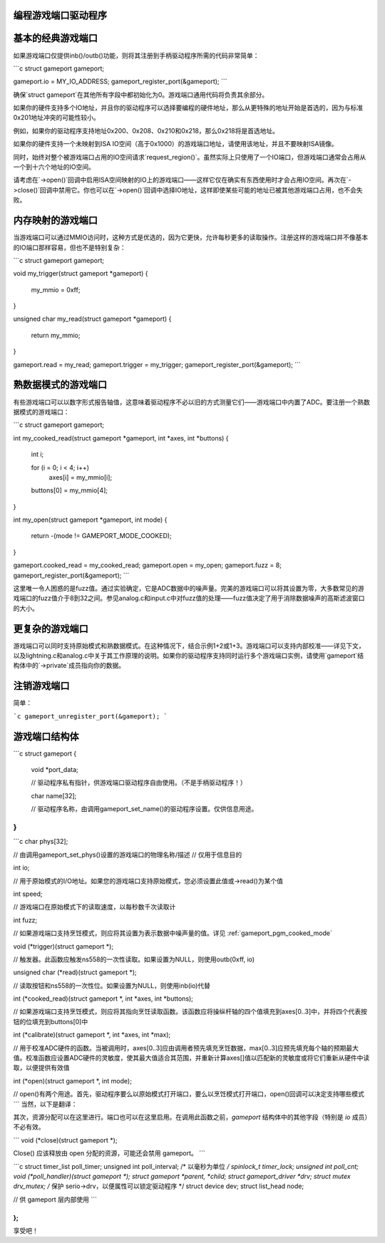 编程游戏端口驱动程序
~~~~~~~~~~~~~~~~~~~~~~~~~~~~~~~~~~~~~~~~~

基本的经典游戏端口
~~~~~~~~~~~~~~~~~~~~~~~~~~~~~~~~~~~~~~~~~

如果游戏端口仅提供inb()/outb()功能，则将其注册到手柄驱动程序所需的代码非常简单：

```c
struct gameport gameport;

gameport.io = MY_IO_ADDRESS;
gameport_register_port(&gameport);
```

确保`struct gameport`在其他所有字段中都初始化为0。游戏端口通用代码将负责其余部分。

如果你的硬件支持多个IO地址，并且你的驱动程序可以选择要编程的硬件地址，那么从更特殊的地址开始是首选的，因为与标准0x201地址冲突的可能性较小。

例如，如果你的驱动程序支持地址0x200、0x208、0x210和0x218，那么0x218将是首选地址。

如果你的硬件支持一个未映射到ISA IO空间（高于0x1000）的游戏端口地址，请使用该地址，并且不要映射ISA镜像。

同时，始终对整个被游戏端口占用的IO空间请求`request_region()`。虽然实际上只使用了一个IO端口，但游戏端口通常会占用从一个到十六个地址的IO空间。

请考虑在`->open()`回调中启用ISA空间映射的IO上的游戏端口——这样它仅在确实有东西使用时才会占用IO空间。再次在`->close()`回调中禁用它。你也可以在`->open()`回调中选择IO地址，这样即使某些可能的地址已被其他游戏端口占用，也不会失败。

内存映射的游戏端口
~~~~~~~~~~~~~~~~~~~~~~~~~~~~~~~~~~~~~~~~~

当游戏端口可以通过MMIO访问时，这种方式是优选的，因为它更快，允许每秒更多的读取操作。注册这样的游戏端口并不像基本的IO端口那样容易，但也不是特别复杂：

```c
struct gameport gameport;

void my_trigger(struct gameport *gameport)
{
    my_mmio = 0xff;
}

unsigned char my_read(struct gameport *gameport)
{
    return my_mmio;
}

gameport.read = my_read;
gameport.trigger = my_trigger;
gameport_register_port(&gameport);
```

.. _gameport_pgm_cooked_mode:

熟数据模式的游戏端口
~~~~~~~~~~~~~~~~~~~~~~~~~~~~~~~~~~~~~~~~~

有些游戏端口可以以数字形式报告轴值，这意味着驱动程序不必以旧的方式测量它们——游戏端口中内置了ADC。要注册一个熟数据模式的游戏端口：

```c
struct gameport gameport;

int my_cooked_read(struct gameport *gameport, int *axes, int *buttons)
{
    int i;

    for (i = 0; i < 4; i++)
        axes[i] = my_mmio[i];
    buttons[0] = my_mmio[4];
}

int my_open(struct gameport *gameport, int mode)
{
    return -(mode != GAMEPORT_MODE_COOKED);
}

gameport.cooked_read = my_cooked_read;
gameport.open = my_open;
gameport.fuzz = 8;
gameport_register_port(&gameport);
```

这里唯一令人困惑的是fuzz值。通过实验确定，它是ADC数据中的噪声量。完美的游戏端口可以将其设置为零，大多数常见的游戏端口的fuzz值介于8到32之间。参见analog.c和input.c中对fuzz值的处理——fuzz值决定了用于消除数据噪声的高斯滤波窗口的大小。

更复杂的游戏端口
~~~~~~~~~~~~~~~~~~~~~~~~~~~~~~~~~~~~~~~~~

游戏端口可以同时支持原始模式和熟数据模式。在这种情况下，结合示例1+2或1+3。游戏端口可以支持内部校准——详见下文，以及lightning.c和analog.c中关于其工作原理的说明。如果你的驱动程序支持同时运行多个游戏端口实例，请使用`gameport`结构体中的`->private`成员指向你的数据。

注销游戏端口
~~~~~~~~~~~~~~~~~~~~~~~~~~~~~~~~~~~~~~~~~

简单：

```c
gameport_unregister_port(&gameport);
```

游戏端口结构体
~~~~~~~~~~~~~~~~~~~~~~~~~~~~~~~~~~~~~~~~~

```c
struct gameport {
    void *port_data;

    // 驱动程序私有指针，供游戏端口驱动程序自由使用。（不是手柄驱动程序！）
    
    char name[32];

    // 驱动程序名称，由调用gameport_set_name()的驱动程序设置。仅供信息用途。
}
```
```c
char phys[32];

// 由调用gameport_set_phys()设置的游戏端口的物理名称/描述
// 仅用于信息目的

int io;

// 用于原始模式的I/O地址。如果您的游戏端口支持原始模式，您必须设置此值或->read()为某个值

int speed;

// 游戏端口在原始模式下的读取速度，以每秒数千次读取计

int fuzz;

// 如果游戏端口支持烹饪模式，则应将其设置为表示数据中噪声量的值。详见 :ref:`gameport_pgm_cooked_mode`

void (*trigger)(struct gameport *);

// 触发器。此函数应触发ns558的一次性读取。如果设置为NULL，则使用outb(0xff, io)

unsigned char (*read)(struct gameport *);

// 读取按钮和ns558的一次性位。如果设置为NULL，则使用inb(io)代替

int (*cooked_read)(struct gameport *, int *axes, int *buttons);

// 如果游戏端口支持烹饪模式，则应将其指向烹饪读取函数。该函数应将操纵杆轴的四个值填充到axes[0..3]中，并将四个代表按钮的位填充到buttons[0]中

int (*calibrate)(struct gameport *, int *axes, int *max);

// 用于校准ADC硬件的函数。当被调用时，axes[0..3]应由调用者预先填充烹饪数据，max[0..3]应预先填充每个轴的预期最大值。校准函数应设置ADC硬件的灵敏度，使其最大值适合其范围，并重新计算axes[]值以匹配新的灵敏度或将它们重新从硬件中读取，以便提供有效值

int (*open)(struct gameport *, int mode);

// open()有两个用途。首先，驱动程序要么以原始模式打开端口，要么以烹饪模式打开端口，open()回调可以决定支持哪些模式
```
当然，以下是翻译：

其次，资源分配可以在这里进行。端口也可以在这里启用。在调用此函数之前，`gameport` 结构体中的其他字段（特别是 `io` 成员）不必有效。

```
void (*close)(struct gameport *);

Close() 应该释放由 open 分配的资源，可能还会禁用 gameport。
```

```c
struct timer_list poll_timer;
unsigned int poll_interval;     /* 以毫秒为单位 */
spinlock_t timer_lock;
unsigned int poll_cnt;
void (*poll_handler)(struct gameport *);
struct gameport *parent, *child;
struct gameport_driver *drv;
struct mutex drv_mutex;         /* 保护 serio->drv，以便属性可以锁定驱动程序 */
struct device dev;
struct list_head node;

// 供 gameport 层内部使用
```

```
};
```

享受吧！
